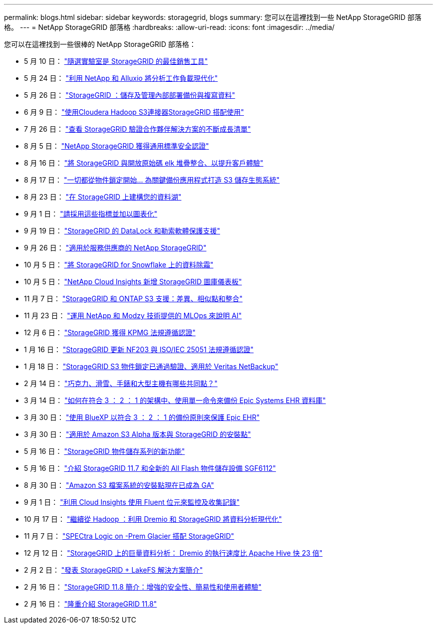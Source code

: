 ---
permalink: blogs.html 
sidebar: sidebar 
keywords: storagegrid, blogs 
summary: 您可以在這裡找到一些 NetApp StorageGRID 部落格。 
---
= NetApp StorageGRID 部落格
:hardbreaks:
:allow-uri-read: 
:icons: font
:imagesdir: ../media/


[role="lead"]
您可以在這裡找到一些很棒的 NetApp StorageGRID 部落格：

* 5 月 10 日： https://community.netapp.com/t5/Tech-ONTAP-Blogs/Lab-on-Demand-is-one-of-your-best-sales-tools-for-StorageGRID/ba-p/434876["隨選實驗室是 StorageGRID 的最佳銷售工具"^]
* 5 月 24 日： https://www.netapp.com/blog/modernize-analytics-workloads-netapp-alluxio/["利用 NetApp 和 Alluxio 將分析工作負載現代化"^]
* 5 月 26 日： https://community.netapp.com/t5/Tech-ONTAP-Blogs/StorageGRID-storing-and-managing-the-on-premises-backup-and-replication-data/ba-p/435322#M94["StorageGRID ：儲存及管理內部部署備份與複寫資料"^]
* 6 月 9 日： https://community.netapp.com/t5/Tech-ONTAP-Blogs/Use-Cloudera-Hadoop-S3A-connector-with-StorageGRID/ba-p/435801["使用Cloudera Hadoop S3連接器StorageGRID 搭配使用"^]
* 7 月 26 日： https://community.netapp.com/t5/Tech-ONTAP-Blogs/Check-out-the-growing-list-of-validated-partner-solutions-for-StorageGRID/ba-p/436908["查看 StorageGRID 驗證合作夥伴解決方案的不斷成長清單"^]
* 8 月 5 日： https://community.netapp.com/t5/Tech-ONTAP-Blogs/NetApp-StorageGRID-earns-Common-Criteria-security-certification/ba-p/437143["NetApp StorageGRID 獲得通用標準安全認證"^]
* 8 月 16 日： https://community.netapp.com/t5/Tech-ONTAP-Blogs/Integrating-StorageGRID-with-the-open-source-ELK-stack-to-enhance-customer/ba-p/437420["將 StorageGRID 與開放原始碼 elk 堆疊整合、以提升客戶體驗"^]
* 8 月 17 日： https://community.netapp.com/t5/Tech-ONTAP-Blogs/It-all-starts-with-Object-Locking-Building-a-S3-storage-ecosystem-for-critical/ba-p/437464["一切都從物件鎖定開始… 為關鍵備份應用程式打造 S3 儲存生態系統"^]
* 8 月 23 日： https://www.netapp.com/blog/build-your-data-lake-storagegrid/["在 StorageGRID 上建構您的資料湖"^]
* 9 月 1 日： https://community.netapp.com/t5/Tech-ONTAP-Blogs/Take-these-Metrics-and-Graph-it/ba-p/437919["請採用這些指標並加以圖表化"^]
* 9 月 19 日： https://community.netapp.com/t5/Tech-ONTAP-Blogs/DataLock-and-Ransomware-Protection-Support-for-StorageGRID/ba-p/438222["StorageGRID 的 DataLock 和勒索軟體保護支援"^]
* 9 月 26 日： https://community.netapp.com/t5/Tech-ONTAP-Blogs/NetApp-StorageGRID-for-service-providers/ba-p/438658["適用於服務供應商的 NetApp StorageGRID"^]
* 10 月 5 日： https://community.netapp.com/t5/Tech-ONTAP-Blogs/Defrost-your-data-on-StorageGRID-for-Snowflake/ba-p/438883#M131["將 StorageGRID for Snowflake 上的資料除霜"^]
* 10 月 5 日： https://community.netapp.com/t5/Tech-ONTAP-Blogs/NetApp-Cloud-Insights-adds-StorageGRID-gallery-dashboards/ba-p/438882#M130["NetApp Cloud Insights 新增 StorageGRID 圖庫儀表板"^]
* 11 月 7 日： https://community.netapp.com/t5/Tech-ONTAP-Blogs/StorageGRID-and-ONTAP-S3-support-Differences-similarities-and-integration/ba-p/439706["StorageGRID 和 ONTAP S3 支援：差異、相似點和整合"^]
* 11 月 23 日： https://www.netapp.com/blog/explainable-AI-netapp-modzy/["運用 NetApp 和 Modzy 技術提供的 MLOps 來說明 AI"^]
* 12 月 6 日： https://community.netapp.com/t5/Tech-ONTAP-Blogs/StorageGRID-achieves-KPMG-compliance-certification/ba-p/440343["StorageGRID 獲得 KPMG 法規遵循認證"^]
* 1 月 16 日： https://community.netapp.com/t5/Tech-ONTAP-Blogs/StorageGRID-renews-NF203-and-ISO-IEC-25051-compliance-certification/ba-p/440942["StorageGRID 更新 NF203 與 ISO/IEC 25051 法規遵循認證"^]
* 1 月 18 日： https://community.netapp.com/t5/Tech-ONTAP-Blogs/StorageGRID-S3-Object-Lock-validated-for-Veritas-NetBackup/ba-p/440916["StorageGRID S3 物件鎖定已通過驗證、適用於 Veritas NetBackup"^]
* 2 月 14 日： https://www.netapp.com/blog/bedag-storagegrid-story/["巧克力、滑雪、手錶和大型主機有哪些共同點？"^]
* 3 月 14 日： https://community.netapp.com/t5/Tech-ONTAP-Blogs/How-to-back-up-Epic-Systems-EHR-databases-with-one-command-in-a-3-2-1-compliant/ba-p/442426#M171["如何在符合 3 ： 2 ： 1 的架構中、使用單一命令來備份 Epic Systems EHR 資料庫"^]
* 3 月 30 日： https://www.netapp.com/blog/3-2-1-backup-bluexp-ontap-storagegrid-rest-apis/["使用 BlueXP 以符合 3 ： 2 ： 1 的備份原則來保護 Epic EHR"^]
* 3 月 30 日： https://community.netapp.com/t5/Tech-ONTAP-Blogs/Mountpoint-for-Amazon-S3-alpha-release-with-StorageGRID/ba-p/442993["適用於 Amazon S3 Alpha 版本與 StorageGRID 的安裝點"^]
* 5 月 16 日： https://www.netapp.com/blog/storagegrid-object-storage-platform/["StorageGRID 物件儲存系列的新功能"^]
* 5 月 16 日： https://community.netapp.com/t5/Tech-ONTAP-Blogs/Introducing-StorageGRID-11-7-and-the-new-all-flash-object-storage-appliance/ba-p/444095["介紹 StorageGRID 11.7 和全新的 All Flash 物件儲存設備 SGF6112"^]
* 8 月 30 日： https://community.netapp.com/t5/Tech-ONTAP-Blogs/Mountpoint-for-Amazon-S3-File-System-is-Now-GA/ba-p/447314["Amazon S3 檔案系統的安裝點現在已成為 GA"^]
* 9 月 1 日： https://community.netapp.com/t5/Tech-ONTAP-Blogs/Leveraging-Cloud-Insights-to-Monitor-and-Collect-Logs-Using-Fluent-Bit/ba-p/447301["利用 Cloud Insights 使用 Fluent 位元來監控及收集記錄"^]
* 10 月 17 日： https://community.netapp.com/t5/Tech-ONTAP-Blogs/Moving-on-from-Hadoop-Modernizing-Data-Analytics-with-Dremio-and-StorageGRID/ba-p/448335["繼續從 Hadoop ：利用 Dremio 和 StorageGRID 將資料分析現代化"^]
* 11 月 7 日： https://community.netapp.com/t5/Tech-ONTAP-Blogs/Spectra-Logic-On-Prem-Glacier-with-StorageGRID/ba-p/448686["SPECtra Logic on -Prem Glacier 搭配 StorageGRID"^]
* 12 月 12 日： https://community.netapp.com/t5/Tech-ONTAP-Blogs/Big-data-analytics-on-StorageGRID-Dremio-performs-23-times-faster-than-Apache/ba-p/449695["StorageGRID 上的巨量資料分析： Dremio 的執行速度比 Apache Hive 快 23 倍"^]
* 2 月 2 日：  https://community.netapp.com/t5/Tech-ONTAP-Blogs/Announcing-the-StorageGRID-lakeFS-Solution-Brief/ba-p/450611["發表 StorageGRID + LakeFS 解決方案簡介"^]
* 2 月 16 日： https://www.netapp.com/blog/storagegrid-11-8-enhanced-security-and-simplicity/["StorageGRID 11.8 簡介：增強的安全性、簡易性和使用者體驗"^]
* 2 月 16 日： https://community.netapp.com/t5/Tech-ONTAP-Blogs/Introducing-StorageGRID-11-8/ba-p/450762["隆重介紹 StorageGRID 11.8"^]

